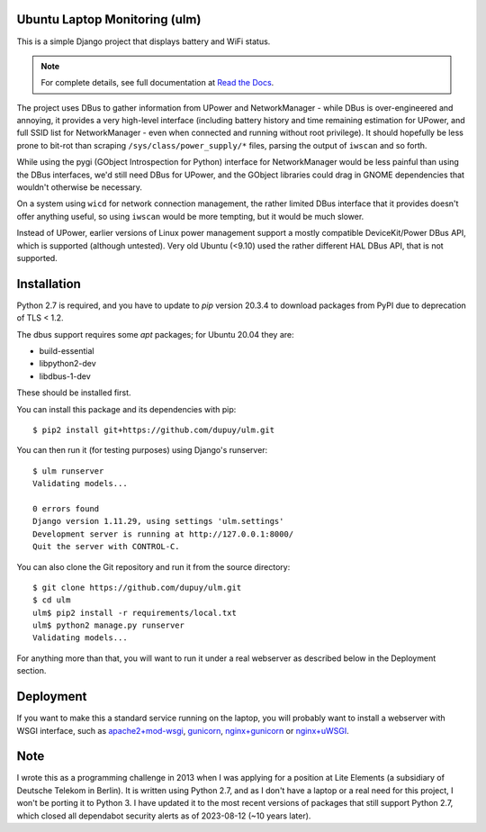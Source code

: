 Ubuntu Laptop Monitoring (ulm)
==============================

This is a simple Django project that displays battery and WiFi status.

.. note::
   For complete details, see full documentation at `Read the Docs`_.

.. _`Read the Docs`: https://ulm.readthedocs.io/en/latest/

The project uses DBus to gather information from UPower and NetworkManager -
while DBus is over-engineered and annoying, it provides a very high-level
interface (including battery history and time remaining estimation for
UPower, and full SSID list for NetworkManager - even when connected and
running without root privilege).  It should hopefully be less prone to
bit-rot than scraping ``/sys/class/power_supply/*`` files, parsing the
output of ``iwscan`` and so forth.

While using the pygi (GObject Introspection for Python) interface for
NetworkManager would be less painful than using the DBus interfaces, we'd
still need DBus for UPower, and the GObject libraries could drag in GNOME
dependencies that wouldn't otherwise be necessary.

On a system using ``wicd`` for network connection management, the rather
limited DBus interface that it provides doesn't offer anything useful, so
using ``iwscan`` would be more tempting, but it would be much slower.

Instead of UPower, earlier versions of Linux power management support a
mostly compatible DeviceKit/Power DBus API, which is supported (although
untested).  Very old Ubuntu (<9.10) used the rather different HAL DBus API,
that is not supported.

Installation
============

Python 2.7 is required, and you have to update to `pip` version 20.3.4 to
download packages from PyPI due to deprecation of TLS < 1.2.

The dbus support requires some `apt` packages; for Ubuntu 20.04 they are:

- build-essential
- libpython2-dev
- libdbus-1-dev

These should be installed first.

You can install this package and its dependencies with pip::

    $ pip2 install git+https://github.com/dupuy/ulm.git

You can then run it (for testing purposes) using Django's runserver::

    $ ulm runserver
    Validating models...

    0 errors found
    Django version 1.11.29, using settings 'ulm.settings'
    Development server is running at http://127.0.0.1:8000/
    Quit the server with CONTROL-C.

You can also clone the Git repository and run it from the source directory::

    $ git clone https://github.com/dupuy/ulm.git
    $ cd ulm
    ulm$ pip2 install -r requirements/local.txt
    ulm$ python2 manage.py runserver
    Validating models...

For anything more than that, you will want to run it under a real webserver
as described below in the Deployment section.

Deployment
==========

If you want to make this a standard service running on the laptop, you will
probably want to install a webserver with WSGI interface, such as
`apache2+mod-wsgi`_, `gunicorn`_, `nginx+gunicorn`_ or `nginx+uWSGI`_.

.. _`apache2+mod-wsgi`: https://docs.djangoproject.com/en/dev/howto/deployment/wsgi/modwsgi/
.. _`gunicorn`: https://docs.djangoproject.com/en/dev/howto/deployment/wsgi/gunicorn/
.. _`nginx+gunicorn`: http://michal.karzynski.pl/blog/2013/06/09/django-nginx-gunicorn-virtualenv-supervisor/
.. _`nginx+uWSGI`: https://uwsgi.readthedocs.org/en/latest/tutorials/Django_and_nginx.html

Note
====

I wrote this as a programming challenge in 2013 when I was applying for a
position at Lite Elements (a subsidiary of Deutsche Telekom in Berlin).
It is written using Python 2.7, and as I don't have a laptop or a real
need for this project, I won't be porting it to Python 3. I have updated it
to the most recent versions of packages that still support Python 2.7, which
closed all dependabot security alerts as of 2023-08-12 (~10 years later).
